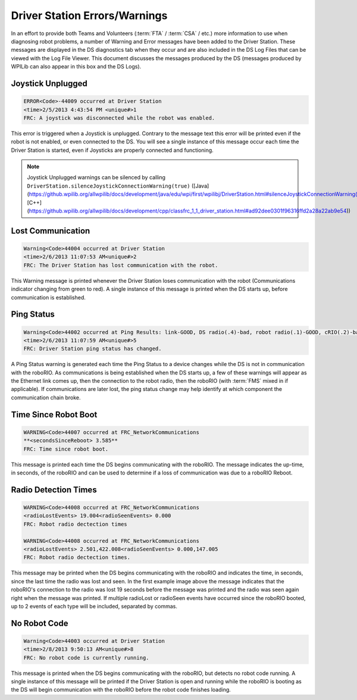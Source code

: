 Driver Station Errors/Warnings
==============================

In an effort to provide both Teams and Volunteers (:term:`FTA` / :term:`CSA` / etc.) more information to use when diagnosing robot problems, a number of Warning and Error messages have been added to the Driver Station. These messages are displayed in the DS diagnostics tab when they occur and are also included in the DS Log Files that can be viewed with the Log File Viewer. This document discusses the messages produced by the DS (messages produced by WPILib can also appear in this box and the DS Logs).

Joystick Unplugged
------------------

.. code-block::

  ERROR<Code>-44009 occurred at Driver Station
  <time>2/5/2013 4:43:54 PM <unique#>1
  FRC: A joystick was disconnected while the robot was enabled.

This error is triggered when a Joystick is unplugged. Contrary to the message text this error will be printed even if the robot is not enabled, or even connected to the DS. You will see a single instance of this message occur each time the Driver Station is started, even if Joysticks are properly connected and functioning.

.. note:: Joystick Unplugged warnings can be silenced by calling ``DriverStation.silenceJoystickConnectionWarning(true)`` ([Java](https://github.wpilib.org/allwpilib/docs/development/java/edu/wpi/first/wpilibj/DriverStation.html#silenceJoystickConnectionWarning(boolean)), [C++](https://github.wpilib.org/allwpilib/docs/development/cpp/classfrc_1_1_driver_station.html#ad92dee0301f96316ffd2a28a22ab9e54))

Lost Communication
------------------

.. code-block::

  Warning<Code>44004 occurred at Driver Station
  <time>2/6/2013 11:07:53 AM<unique#>2
  FRC: The Driver Station has lost communication with the robot.

This Warning message is printed whenever the Driver Station loses communication with the robot (Communications indicator changing from green to red). A single instance of this message is printed when the DS starts up, before communication is established.

Ping Status
-----------

.. code-block::

  Warning<Code>44002 occurred at Ping Results: link-GOOD, DS radio(.4)-bad, robot radio(.1)-GOOD, cRIO(.2)-bad, FMS- bad Driver Station
  <time>2/6/2013 11:07:59 AM<unique#>5
  FRC: Driver Station ping status has changed.

A Ping Status warning is generated each time the Ping Status to a device changes while the DS is not in communication with the roboRIO. As communications is being established when the DS starts up, a few of these warnings will appear as the Ethernet link comes up, then the connection to the robot radio, then the roboRIO (with :term:`FMS` mixed in if applicable). If communications are later lost, the ping status change may help identify at which component the communication chain broke.

Time Since Robot Boot
---------------------

.. code-block::

  WARNING<Code>44007 occurred at FRC_NetworkCommunications
  **<secondsSinceReboot> 3.585**
  FRC: Time since robot boot.

This message is printed each time the DS begins communicating with the roboRIO. The message indicates the up-time, in seconds, of the roboRIO and can be used to determine if a loss of communication was due to a roboRIO Reboot.

Radio Detection Times
---------------------

.. code-block::

  WARNING<Code>44008 occurred at FRC_NetworkCommunications
  <radioLostEvents> 19.004<radioSeenEvents> 0.000
  FRC: Robot radio dectection times

  WARNING<Code>44008 occurred at FRC_NetworkCommunications
  <radioLostEvents> 2.501,422.008<radioSeenEvents> 0.000,147.005
  FRC: Robot radio dectection times.

This message may be printed when the DS begins communicating with the roboRIO and indicates the time, in seconds, since the last time the radio was lost and seen. In the first example image above the message indicates that the roboRIO's connection to the radio was lost 19 seconds before the message was printed and the radio was seen again right when the message was printed. If multiple radioLost or radioSeen events have occurred since the roboRIO booted, up to 2 events of each type will be included, separated by commas.

No Robot Code
-------------

.. code-block::

  Warning<Code>44003 occurred at Driver Station
  <time>2/8/2013 9:50:13 AM<unique#>8
  FRC: No robot code is currently running.

This message is printed when the DS begins communicating with the roboRIO, but detects no robot code running. A single instance of this message will be printed if the Driver Station is open and running while the roboRIO is booting as the DS will begin communication with the roboRIO before the robot code finishes loading.
